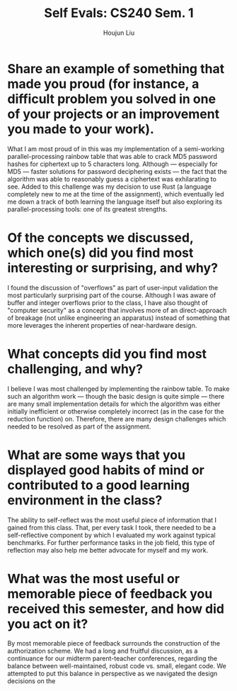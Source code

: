 :PROPERTIES:
:ID:       CD67AC28-8735-4C42-9B2A-54EEBD66CE6D
:END:
#+title: Self Evals: CS240 Sem. 1
#+author: Houjun Liu

* Share an example of something that made you proud (for instance, a difficult problem you solved in one of your projects or an improvement you made to your work).
What I am most proud of in this was my implementation of a semi-working parallel-processing rainbow table that was able to crack MD5 password hashes for ciphertext up to 5 characters long. Although --- especially for MD5 --- faster solutions for password deciphering exists --- the fact that the algorithm was able to reasonably guess a ciphertext was exhilarating to see. Added to this challenge was my decision to use Rust (a language completely new to me at the time of the assignment), which eventually led me down a track of both learning the language itself but also exploring its parallel-processing tools: one of its greatest strengths.

* Of the concepts we discussed, which one(s) did you find most interesting or surprising, and why?
I found the discussion of "overflows" as part of user-input validation the most particularly surprising part of the course. Although I was aware of buffer and integer overflows prior to the class, I have also thought of "computer security" as a concept that involves more of an direct-approach of breakage (not unlike engineering an apparatus) instead of something that more leverages the inherent properties of near-hardware design.

* What concepts did you find most challenging, and why?
I believe I was most challenged by implementing the rainbow table. To make such an algorithm work --- though the basic design is quite simple --- there are many small implementation details for which the algorithm was either initially inefficient or otherwise completely incorrect (as in the case for the reduction function) on. Therefore, there are many design challenges which needed to be resolved as part of the assignment.

* What are some ways that you displayed good habits of mind or contributed to a good learning environment in the class?
The ability to self-reflect was the most useful piece of information that I gained from this class. That, per every task I took, there needed to be a self-reflective component by which I evaluated my work against typical benchmarks. For further performance tasks in the job field, this type of reflection may also help me better advocate for myself and my work.

* What was the most useful or memorable piece of feedback you received this semester, and how did you act on it?
By most memorable piece of feedback surrounds the construction of the authorization scheme. We had a long and fruitful discussion, as a continuance for our midterm parent-teacher conferences, regarding the balance between well-maintained, robust code vs. small, elegant code. We attempted to put this balance in perspective as we navigated the design decisions on the 
